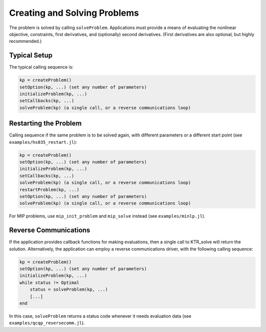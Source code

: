 -----------------------------
Creating and Solving Problems
-----------------------------
The problem is solved by calling ``solveProblem``.  Applications must provide a means of evaluating the nonlinear objective, constraints, first derivatives, and (optionally) second derivatives.  (First derivatives are also optional, but highly recommended.)

Typical Setup
^^^^^^^^^^^^^
The typical calling sequence is:

.. code-block:: julia

    kp = createProblem()
    setOption(kp, ...) (set any number of parameters)
    initializeProblem(kp, ...)
    setCallbacks(kp, ...)
    solveProblem(kp) (a single call, or a reverse communications loop)

Restarting the Problem
^^^^^^^^^^^^^^^^^^^^^^
Calling sequence if the same problem is to be solved again, with different parameters or a different start point (see ``examples/hs035_restart.jl``):

.. code-block:: julia

    kp = createProblem()
    setOption(kp, ...) (set any number of parameters)
    initializeProblem(kp, ...)
    setCallbacks(kp, ...)
    solveProblem(kp) (a single call, or a reverse communications loop)
    restartProblem(kp, ...)
    setOption(kp, ...) (set any number of parameters)
    solveProblem(kp) (a single call, or a reverse communications loop)

For MIP problems, use ``mip_init_problem`` and ``mip_solve`` instead (see ``examples/minlp.jl``).

Reverse Communications
^^^^^^^^^^^^^^^^^^^^^^
If the application provides callback functions for making evaluations, then a single call to KTR_solve will return the solution. Alternatively, the application can employ a reverse communications driver, with the following calling sequence:

.. code-block:: julia

    kp = createProblem()
    setOption(kp, ...) (set any number of parameters)
    initializeProblem(kp, ...)
    while status != Optimal
        status = solveProblem(kp, ...)
        [...]
    end

In this case, ``solveProblem`` returns a status code whenever it needs evaluation data (see ``examples/qcqp_reversecomm.jl``).